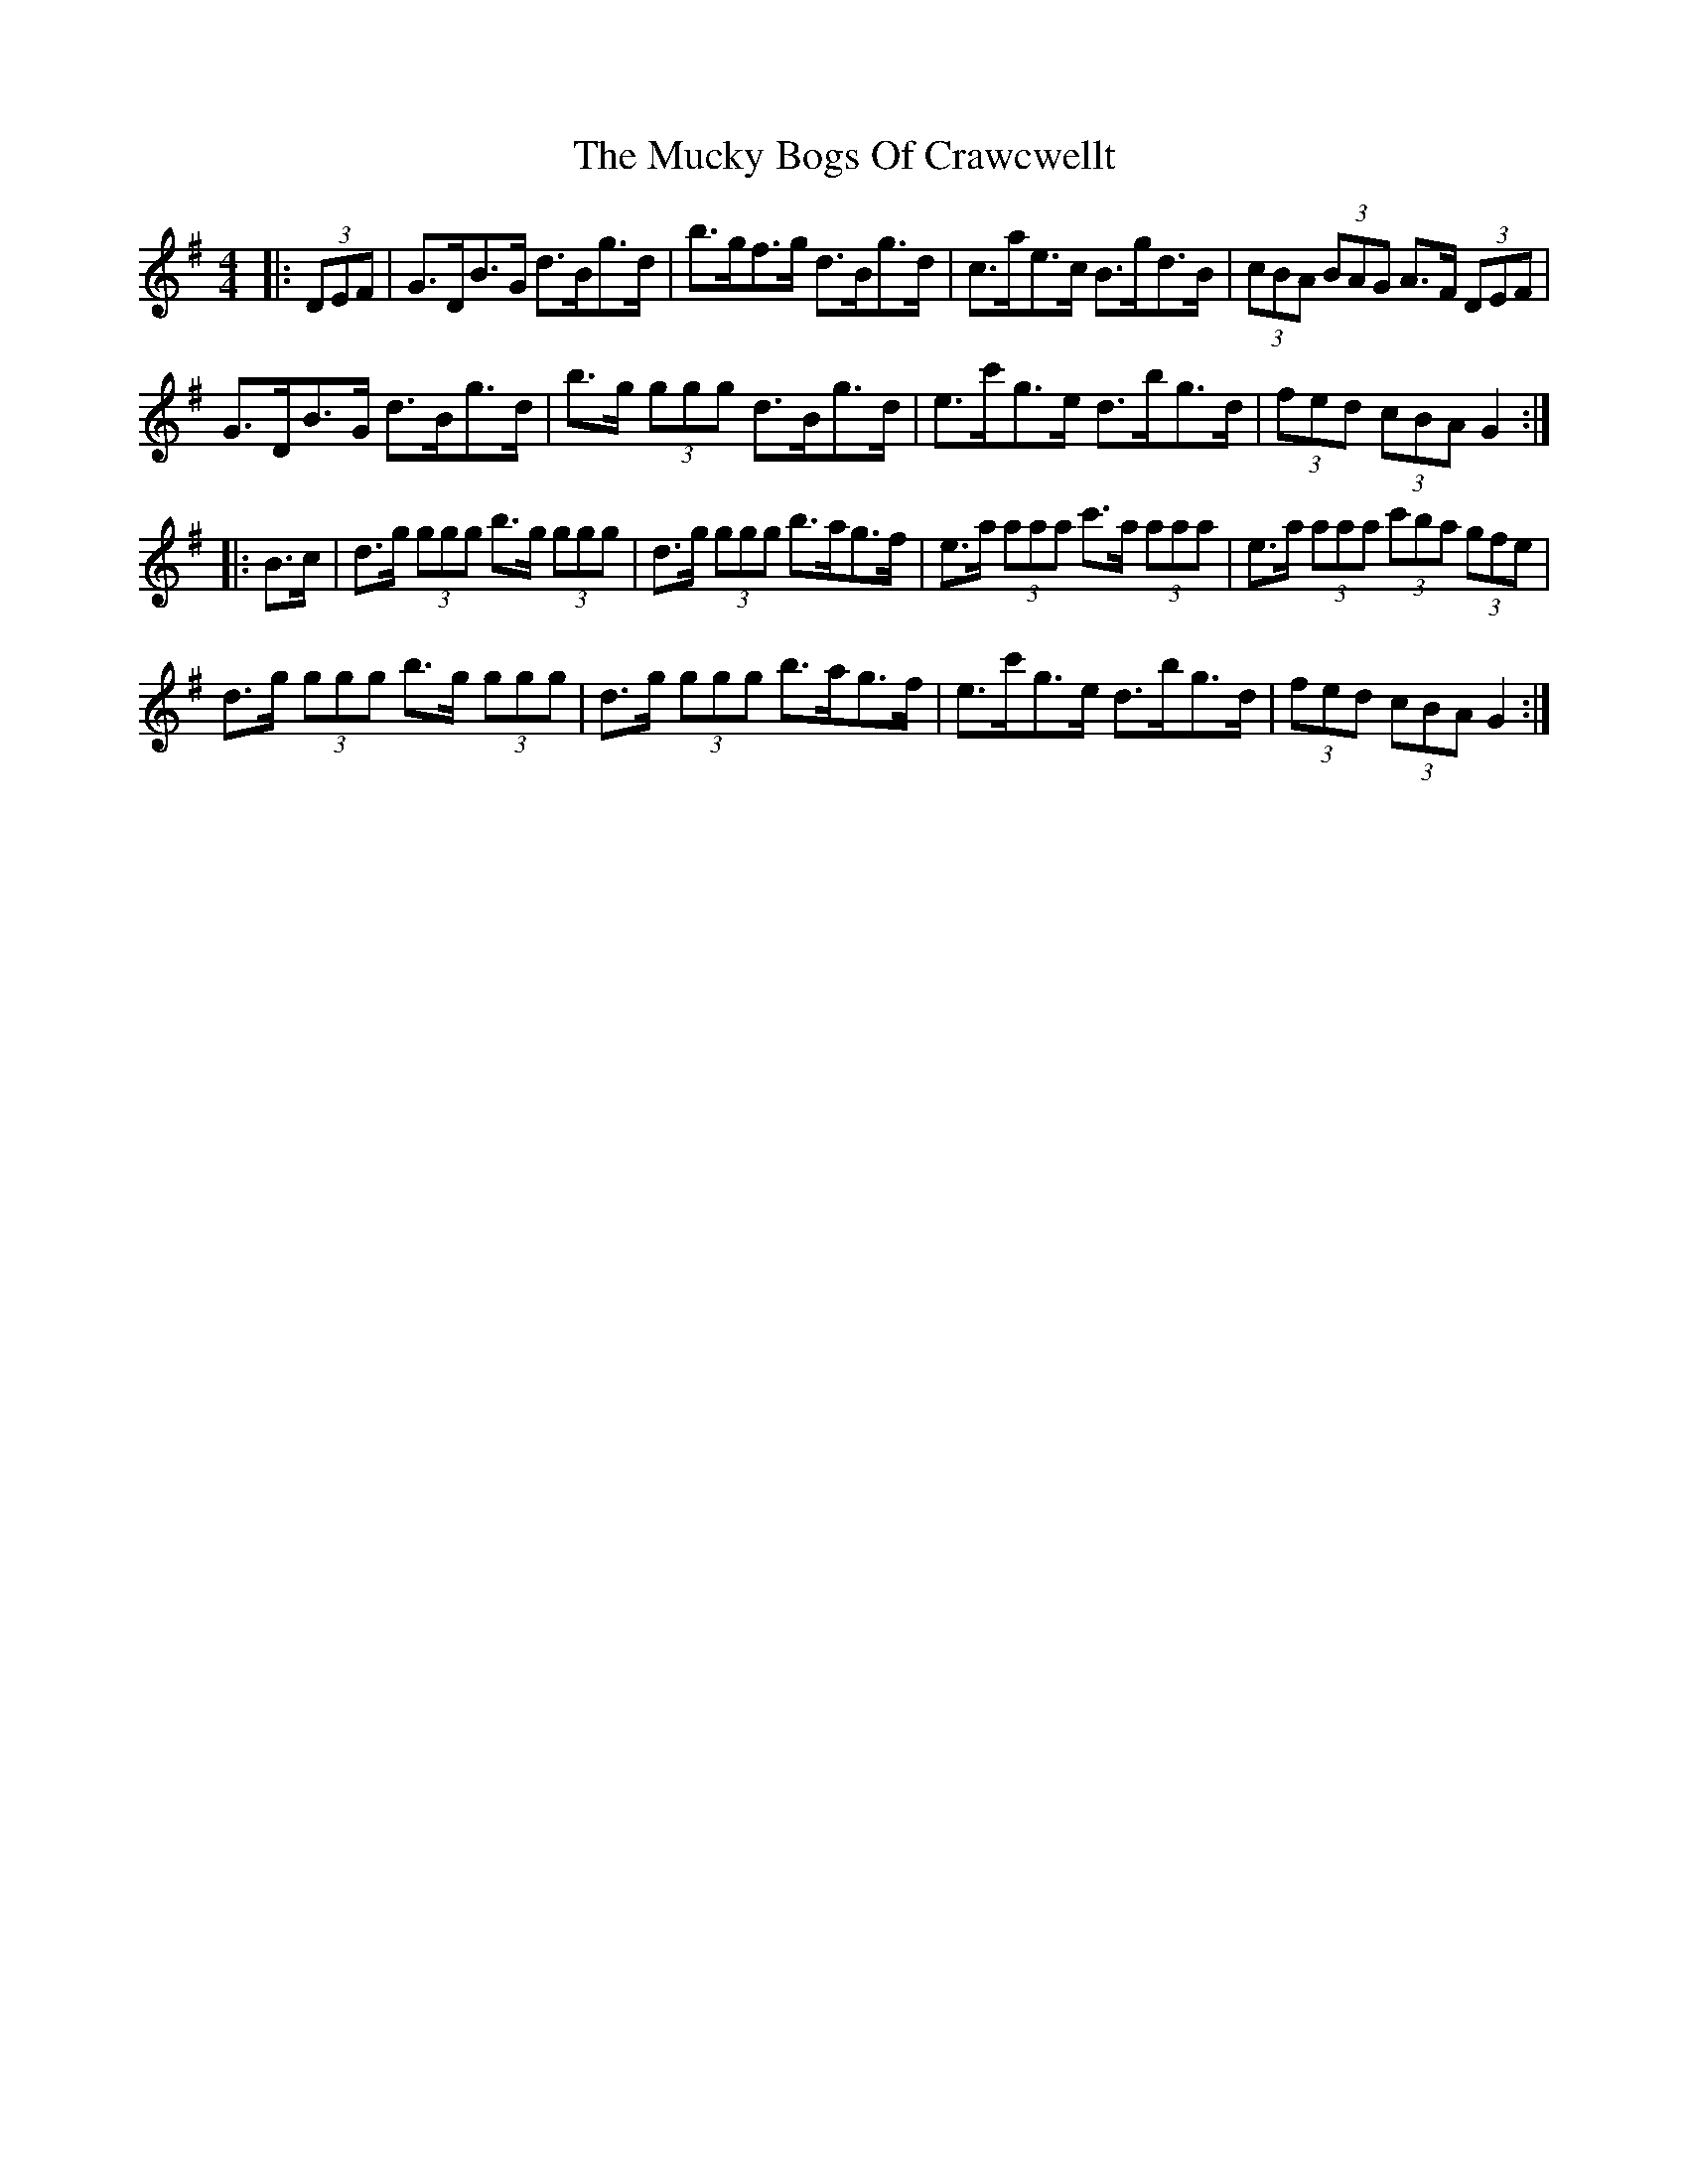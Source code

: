 X: 28313
T: Mucky Bogs Of Crawcwellt, The
R: hornpipe
M: 4/4
K: Gmajor
|:(3DEF|G>DB>G d>Bg>d|b>gf>g d>Bg>d|c>ae>c B>gd>B|(3cBA (3BAG A>F (3DEF|
G>DB>G d>Bg>d|b>g (3ggg d>Bg>d|e>c'g>e d>bg>d|(3fed (3cBA G2:|
|:B>c|d>g (3ggg b>g (3ggg|d>g (3ggg b>ag>f|e>a (3aaa c'>a (3aaa|e>a (3aaa (3c'ba (3gfe|
d>g (3ggg b>g (3ggg|d>g (3ggg b>ag>f|e>c'g>e d>bg>d|(3fed (3cBA G2:|

